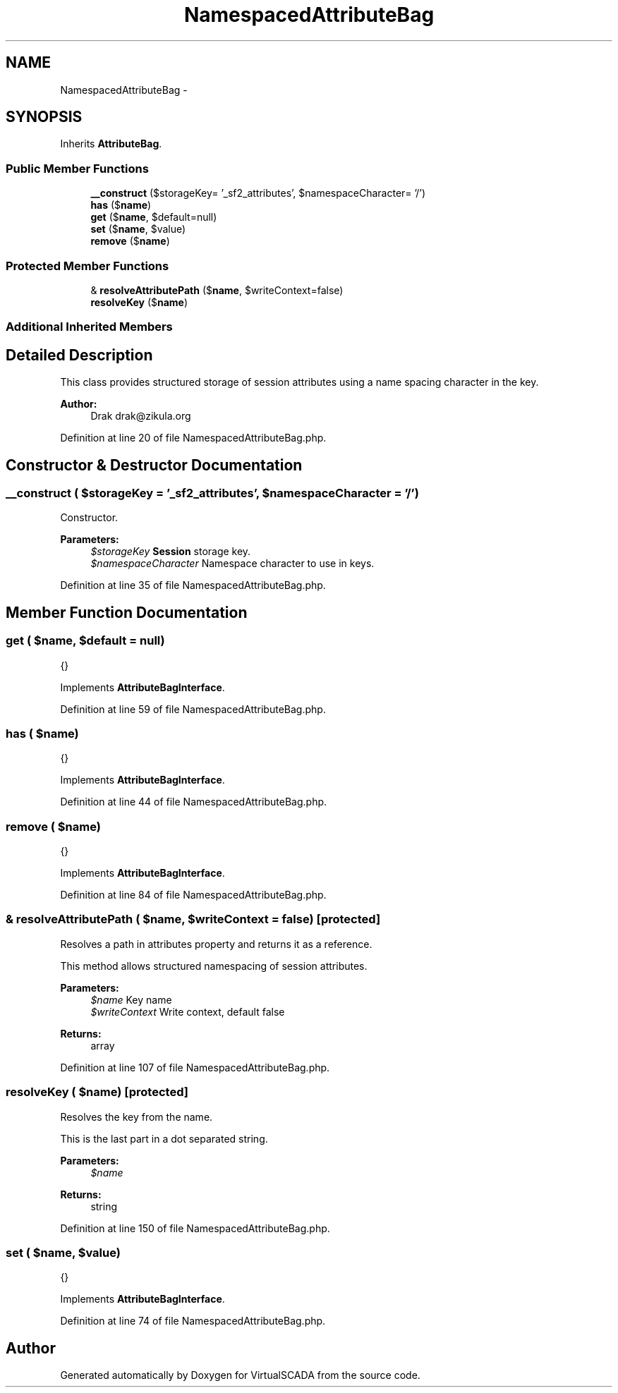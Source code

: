 .TH "NamespacedAttributeBag" 3 "Tue Apr 14 2015" "Version 1.0" "VirtualSCADA" \" -*- nroff -*-
.ad l
.nh
.SH NAME
NamespacedAttributeBag \- 
.SH SYNOPSIS
.br
.PP
.PP
Inherits \fBAttributeBag\fP\&.
.SS "Public Member Functions"

.in +1c
.ti -1c
.RI "\fB__construct\fP ($storageKey= '_sf2_attributes', $namespaceCharacter= '/')"
.br
.ti -1c
.RI "\fBhas\fP ($\fBname\fP)"
.br
.ti -1c
.RI "\fBget\fP ($\fBname\fP, $default=null)"
.br
.ti -1c
.RI "\fBset\fP ($\fBname\fP, $value)"
.br
.ti -1c
.RI "\fBremove\fP ($\fBname\fP)"
.br
.in -1c
.SS "Protected Member Functions"

.in +1c
.ti -1c
.RI "& \fBresolveAttributePath\fP ($\fBname\fP, $writeContext=false)"
.br
.ti -1c
.RI "\fBresolveKey\fP ($\fBname\fP)"
.br
.in -1c
.SS "Additional Inherited Members"
.SH "Detailed Description"
.PP 
This class provides structured storage of session attributes using a name spacing character in the key\&.
.PP
\fBAuthor:\fP
.RS 4
Drak drak@zikula.org 
.RE
.PP

.PP
Definition at line 20 of file NamespacedAttributeBag\&.php\&.
.SH "Constructor & Destructor Documentation"
.PP 
.SS "__construct ( $storageKey = \fC'_sf2_attributes'\fP,  $namespaceCharacter = \fC'/'\fP)"
Constructor\&.
.PP
\fBParameters:\fP
.RS 4
\fI$storageKey\fP \fBSession\fP storage key\&. 
.br
\fI$namespaceCharacter\fP Namespace character to use in keys\&. 
.RE
.PP

.PP
Definition at line 35 of file NamespacedAttributeBag\&.php\&.
.SH "Member Function Documentation"
.PP 
.SS "get ( $name,  $default = \fCnull\fP)"
{} 
.PP
Implements \fBAttributeBagInterface\fP\&.
.PP
Definition at line 59 of file NamespacedAttributeBag\&.php\&.
.SS "has ( $name)"
{} 
.PP
Implements \fBAttributeBagInterface\fP\&.
.PP
Definition at line 44 of file NamespacedAttributeBag\&.php\&.
.SS "remove ( $name)"
{} 
.PP
Implements \fBAttributeBagInterface\fP\&.
.PP
Definition at line 84 of file NamespacedAttributeBag\&.php\&.
.SS "& resolveAttributePath ( $name,  $writeContext = \fCfalse\fP)\fC [protected]\fP"
Resolves a path in attributes property and returns it as a reference\&.
.PP
This method allows structured namespacing of session attributes\&.
.PP
\fBParameters:\fP
.RS 4
\fI$name\fP Key name 
.br
\fI$writeContext\fP Write context, default false
.RE
.PP
\fBReturns:\fP
.RS 4
array 
.RE
.PP

.PP
Definition at line 107 of file NamespacedAttributeBag\&.php\&.
.SS "resolveKey ( $name)\fC [protected]\fP"
Resolves the key from the name\&.
.PP
This is the last part in a dot separated string\&.
.PP
\fBParameters:\fP
.RS 4
\fI$name\fP 
.RE
.PP
\fBReturns:\fP
.RS 4
string 
.RE
.PP

.PP
Definition at line 150 of file NamespacedAttributeBag\&.php\&.
.SS "set ( $name,  $value)"
{} 
.PP
Implements \fBAttributeBagInterface\fP\&.
.PP
Definition at line 74 of file NamespacedAttributeBag\&.php\&.

.SH "Author"
.PP 
Generated automatically by Doxygen for VirtualSCADA from the source code\&.
